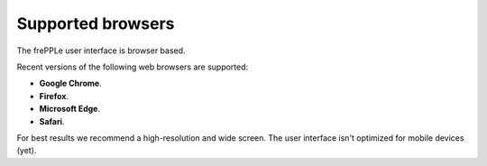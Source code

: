 ==================
Supported browsers
==================

The frePPLe user interface is browser based.

Recent versions of the following web browsers are supported:

* **Google Chrome**.

* **Firefox**.

* **Microsoft Edge**.

* **Safari**.

For best results we recommend a high-resolution and wide screen. The
user interface isn't optimized for mobile devices (yet).
